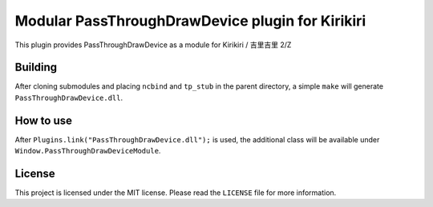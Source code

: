 Modular PassThroughDrawDevice plugin for Kirikiri
=================================================

This plugin provides PassThroughDrawDevice as a module for Kirikiri /
吉里吉里 2/Z

Building
--------

After cloning submodules and placing ``ncbind`` and ``tp_stub`` in the
parent directory, a simple ``make`` will generate
``PassThroughDrawDevice.dll``.

How to use
----------

After ``Plugins.link("PassThroughDrawDevice.dll");`` is used, the
additional class will be available under
``Window.PassThroughDrawDeviceModule``.

License
-------

This project is licensed under the MIT license. Please read the
``LICENSE`` file for more information.

